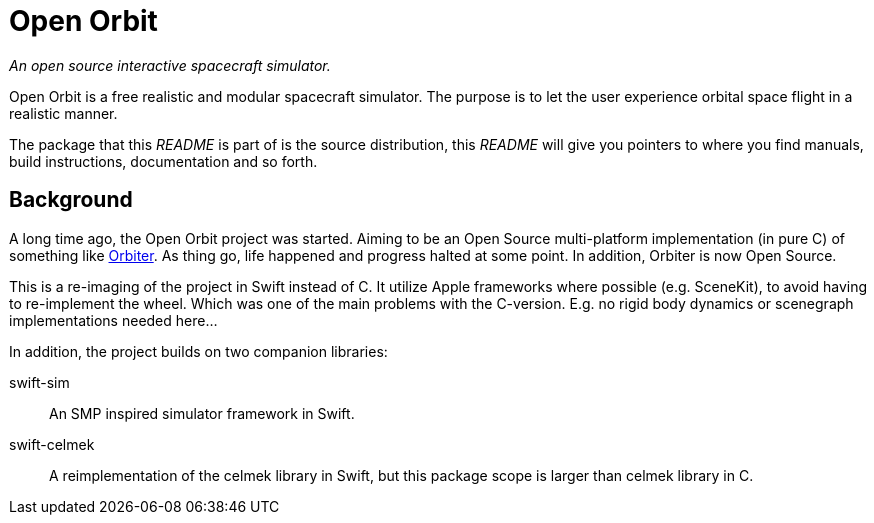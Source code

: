 = Open Orbit

_An open source interactive spacecraft simulator._

Open Orbit is a free realistic and modular spacecraft simulator. The purpose is
to let the user experience orbital space flight in a realistic manner.

The package that this _README_ is part of is the source distribution, this
_README_ will give you pointers to where you find manuals, build instructions,
documentation and so forth.

== Background

A long time ago, the Open Orbit project was started.
Aiming to be an Open Source multi-platform implementation (in pure C) of something like
https://github.com/orbitersim/orbiter[Orbiter].
As thing go, life happened and progress halted at some point.
In addition, Orbiter is now Open Source.

This is a re-imaging of the project in Swift instead of C.
It utilize Apple frameworks where possible (e.g. SceneKit),
to avoid having to re-implement the wheel.
Which was one of the main problems with the C-version.
E.g. no rigid body dynamics or scenegraph implementations needed here...

In addition, the project builds on two companion libraries:

swift-sim:: An SMP inspired simulator framework in Swift.
swift-celmek:: A reimplementation of the celmek library in Swift,
  but this package scope is larger than celmek library in C.

